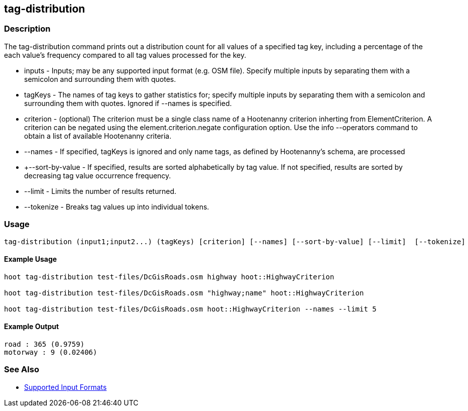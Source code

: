 [[tag-distribution]]
== tag-distribution

=== Description

The +tag-distribution+ command prints out a distribution count for all values of a specified tag key, including a percentage of the
each value's frequency compared to all tag values processed for the key.

* +inputs+           - Inputs; may be any supported input format (e.g. OSM file). Specify multiple inputs by separating them with a semicolon 
                       and surrounding them with quotes.
* +tagKeys+          - The names of tag keys to gather statistics for; specify multiple inputs by separating them with a semicolon and
                       surrounding them with quotes. Ignored if --names is specified.
* +criterion+        - (optional) The criterion must be a single class name of a Hootenanny criterion inherting from ElementCriterion.  A
                       criterion can be negated using the element.criterion.negate configuration option. Use the +info --operators+ command to
                       obtain a list of available Hootenanny criteria.
* +--names+          - If specified, tagKeys is ignored and only name tags, as defined by Hootenanny's schema, are processed
* +--sort-by-value   - If specified, results are sorted alphabetically by tag value.  If not specified, results are sorted by decreasing
                       tag value occurrence frequency.
* +--limit+          - Limits the number of results returned.
* +--tokenize+       - Breaks tag values up into individual tokens.

=== Usage

--------------------------------------
tag-distribution (input1;input2...) (tagKeys) [criterion] [--names] [--sort-by-value] [--limit]  [--tokenize]
--------------------------------------

==== Example Usage

--------------------------------------
hoot tag-distribution test-files/DcGisRoads.osm highway hoot::HighwayCriterion

hoot tag-distribution test-files/DcGisRoads.osm "highway;name" hoot::HighwayCriterion

hoot tag-distribution test-files/DcGisRoads.osm hoot::HighwayCriterion --names --limit 5
--------------------------------------

==== Example Output

--------------------------------------
road : 365 (0.9759)
motorway : 9 (0.02406)
--------------------------------------

=== See Also

* https://github.com/ngageoint/hootenanny/blob/master/docs/user/SupportedDataFormats.asciidoc#applying-changes-1[Supported Input Formats]

